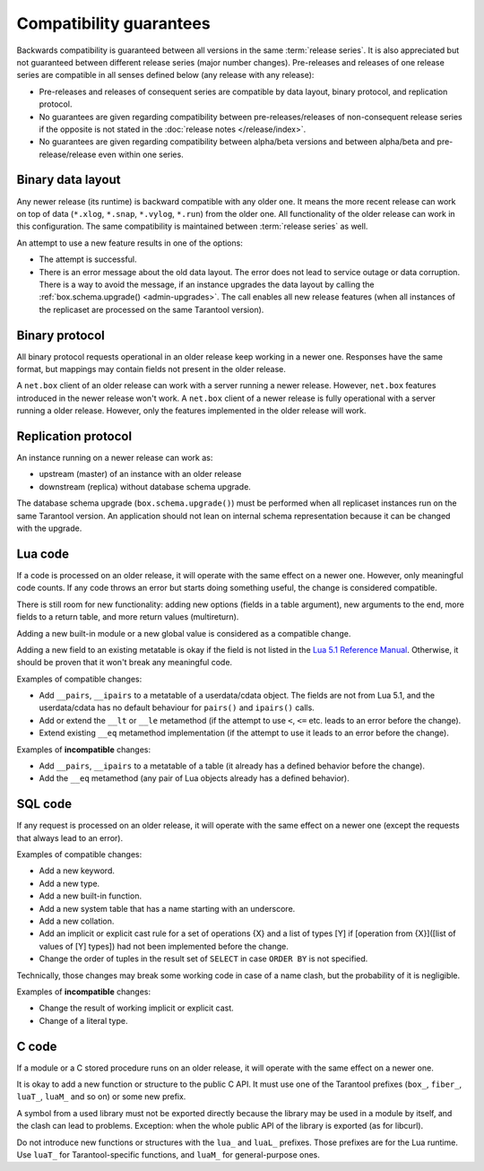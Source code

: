 ..  _compatibility_guarantees:

Compatibility guarantees
========================

Backwards compatibility is guaranteed between all versions in the same :term:`release series`.
It is also appreciated but not guaranteed between different release series (major number changes).
Pre-releases and releases of one release series are compatible in all
senses defined below (any release with any release):

*   Pre-releases and releases of consequent series are compatible by data
    layout, binary protocol, and replication protocol.

*   No guarantees are given regarding compatibility between
    pre-releases/releases of non-consequent release series if the opposite
    is not stated in the :doc:`release notes </release/index>`.

*   No guarantees are given regarding compatibility between alpha/beta
    versions and between alpha/beta and pre-release/release even within one series.

..  _cg_data_layout:

Binary data layout
------------------

Any newer release (its runtime) is backward compatible with any older one.
It means the more recent release can work on top of data
(``*.xlog``, ``*.snap``, ``*.vylog``, ``*.run``) from the older one.
All functionality of the older release can work in this configuration.
The same compatibility is maintained between :term:`release series` as well.

An attempt to use a new feature results in one of the options:

*   The attempt is successful.

*   There is an error message about the old data layout.
    The error does not lead to service outage or data corruption.
    There is a way to avoid the message, if an instance upgrades the data layout
    by calling the :ref:`box.schema.upgrade() <admin-upgrades>`. The call enables
    all new release features (when all instances of the replicaset are processed on the same Tarantool version).

..  _cg_binary_protocol:

Binary protocol
---------------

All binary protocol requests operational in an older release keep working in a newer one.
Responses have the same format, but mappings may contain fields not present in the older release.

A ``net.box`` client of an older release can work
with a server running a newer release. However, ``net.box`` features introduced in the newer release won't work.
A ``net.box`` client of a newer release is fully operational with a server
running a older release. However, only the features implemented in the older release will work.

..  _cg_replication_protocol:

Replication protocol
--------------------

An instance running on a newer release can work as:

*   upstream (master) of an instance with an older release

*   downstream (replica) without database schema upgrade.

The database schema upgrade (``box.schema.upgrade()``) must be performed when all replicaset instances
run on the same Tarantool version.
An application should not lean on internal schema representation because it can be changed with the upgrade.

..  _cg_lua_code:

Lua code
--------

If a code is processed on an older release, it will operate with the same effect on a
newer one. However, only meaningful code counts.
If any code throws an error but starts doing something useful, the change is considered compatible.

There is still room for new functionality: adding new options (fields in a table argument),
new arguments to the end, more fields to a return table, and more return values (multireturn).

Adding a new built-in module or a new global value is considered as a compatible change.

Adding a new field to an existing metatable is okay if the field is not listed
in the `Lua 5.1 Reference Manual <https://www.lua.org/manual/5.1/>`_.
Otherwise, it should be proven that it won't break any meaningful code.

Examples of compatible changes:

*   Add ``__pairs``, ``__ipairs`` to a metatable of a userdata/cdata object.
    The fields are not from Lua 5.1, and the userdata/cdata has no default behaviour
    for ``pairs()`` and ``ipairs()`` calls.

*   Add or extend the ``__lt`` or ``__le`` metamethod
    (if the attempt to use ``<``, ``<=`` etc. leads to an error before the change).

*   Extend existing ``__eq`` metamethod implementation
    (if the attempt to use it leads to an error before the change).

Examples of **incompatible** changes:

*   Add ``__pairs``, ``__ipairs`` to a metatable of a table
    (it already has a defined behavior before the change).

*   Add the ``__eq`` metamethod (any pair of Lua objects already has a defined behavior).


..  _cg_sql_code:

SQL code
--------

If any request is processed on an older release, it will operate with the same effect on a
newer one (except the requests that always lead to an error).

Examples of compatible changes:

*   Add a new keyword.
*   Add a new type.
*   Add a new built-in function.
*   Add a new system table that has a name starting with an underscore.
*   Add a new collation.
*   Add an implicit or explicit cast rule for a set of operations {X} and a list
    of types [Y] if [operation from {X}]([list of values of [Y] types]) had not been
    implemented before the change.
*   Change the order of tuples in the result set of ``SELECT`` in case ``ORDER BY`` is not specified.

Technically, those changes may break some working code in case of a name clash,
but the probability of it is negligible.

Examples of **incompatible** changes:

*   Change the result of working implicit or explicit cast.
*   Change of a literal type.

..  _cg_c_code:

C code
------

If a module or a C stored procedure runs on an older release,
it will operate with the same effect on a newer one.

It is okay to add a new function or structure to the public C API.
It must use one of the Tarantool prefixes (``box_``, ``fiber_``, ``luaT_``, ``luaM_`` and so on) or some new prefix.

A symbol from a used library must not be exported directly
because the library may be used in a module by itself, and the clash can lead to problems.
Exception: when the whole public API of the library is exported (as for libcurl).

Do not introduce new functions or structures with the ``lua_`` and ``luaL_`` prefixes.
Those prefixes are for the Lua runtime.
Use ``luaT_`` for Tarantool-specific functions, and ``luaM_`` for general-purpose ones.

